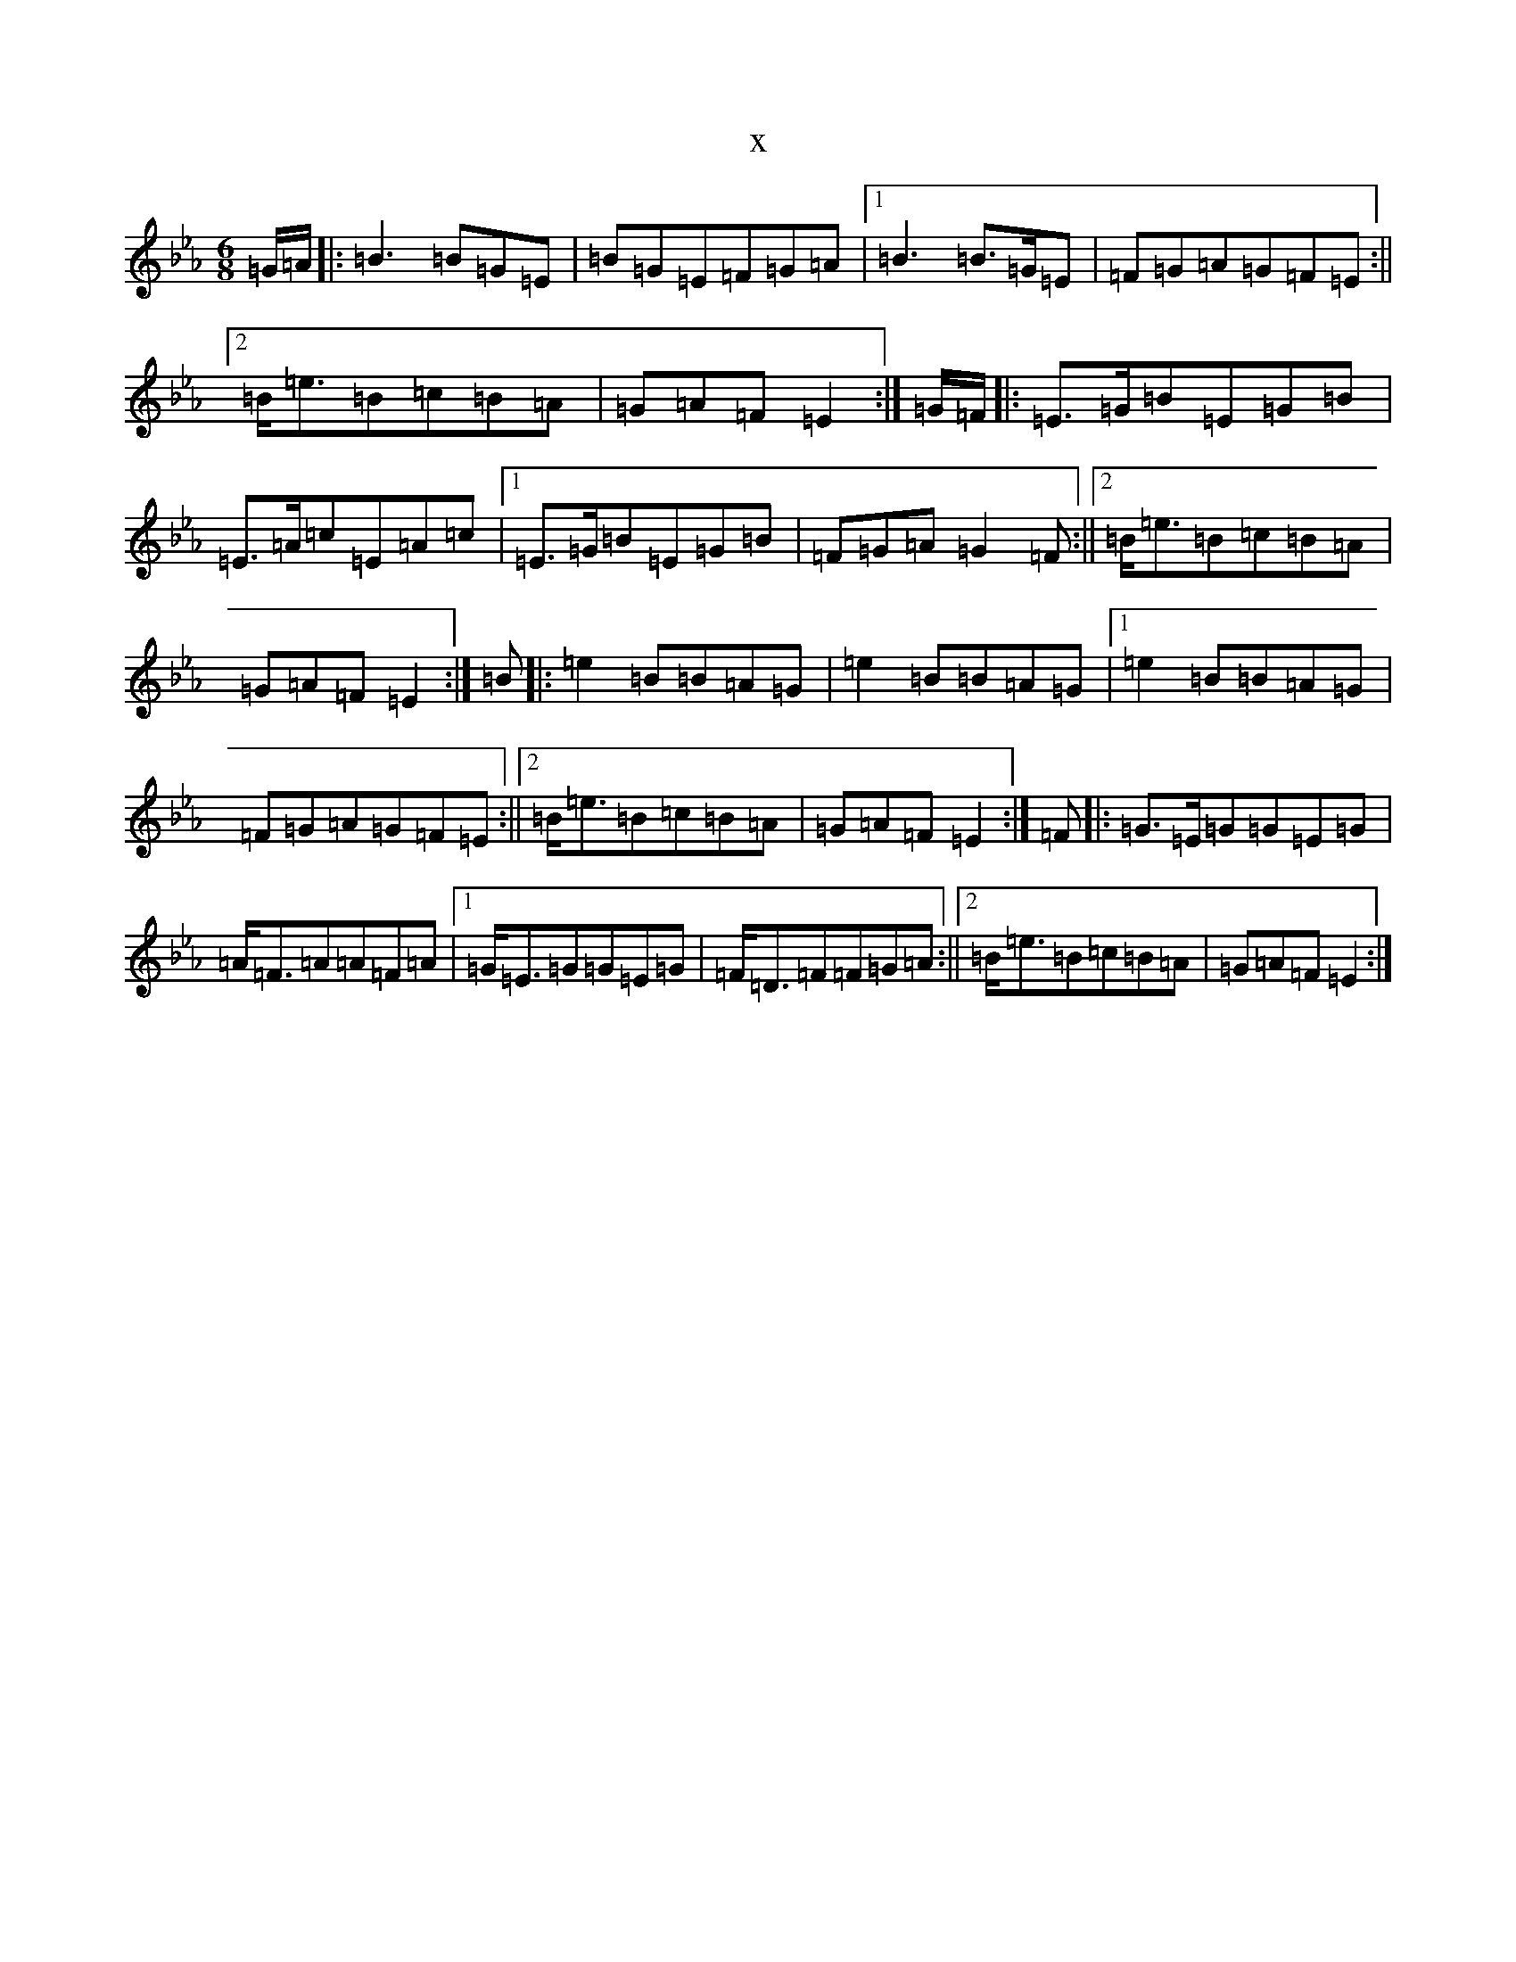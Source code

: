 X:1050
T:x
L:1/8
M:6/8
K: C minor
=G/2=A/2|:=B3=B=G=E|=B=G=E=F=G=A|1=B3=B>=G=E|=F=G=A=G=F=E:||2=B-<=e=B=c=B=A|=G=A=F=E2:|=G/2=F/2|:=E>=G=B=E=G=B|=E>=A=c=E=A=c|1=E>=G=B=E=G=B|=F=G=A=G2=F:||2=B-<=e=B=c=B=A|=G=A=F=E2:|=B|:=e2=B=B=A=G|=e2=B=B=A=G|1=e2=B=B=A=G|=F=G=A=G=F=E:||2=B-<=e=B=c=B=A|=G=A=F=E2:|=F|:=G>=E=G=G=E=G|=A-<=F=A=A=F=A|1=G-<=E=G=G=E=G|=F-<=D=F=F=G=A:||2=B-<=e=B=c=B=A|=G=A=F=E2:|